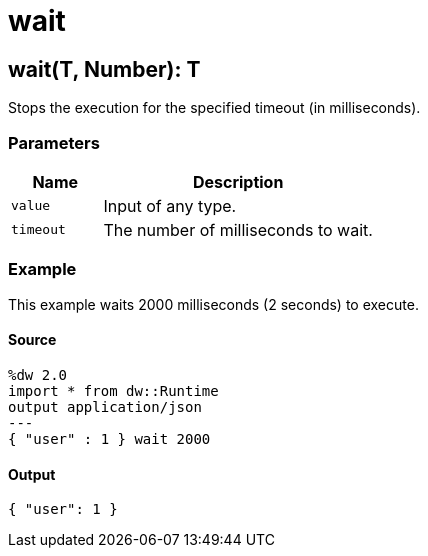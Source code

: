 = wait



[[wait1]]
== wait&#40;T, Number&#41;: T

Stops the execution for the specified timeout (in milliseconds).


=== Parameters

[%header, cols="1,3"]
|===
| Name | Description
| `value` | Input of any type.
| `timeout` | The number of milliseconds to wait.
|===

=== Example

This example waits 2000 milliseconds (2 seconds) to execute.

==== Source

[source,DataWeave, linenums]
----
%dw 2.0
import * from dw::Runtime
output application/json
---
{ "user" : 1 } wait 2000
----

==== Output

[source,JSON,linenums]
----
{ "user": 1 }
----

